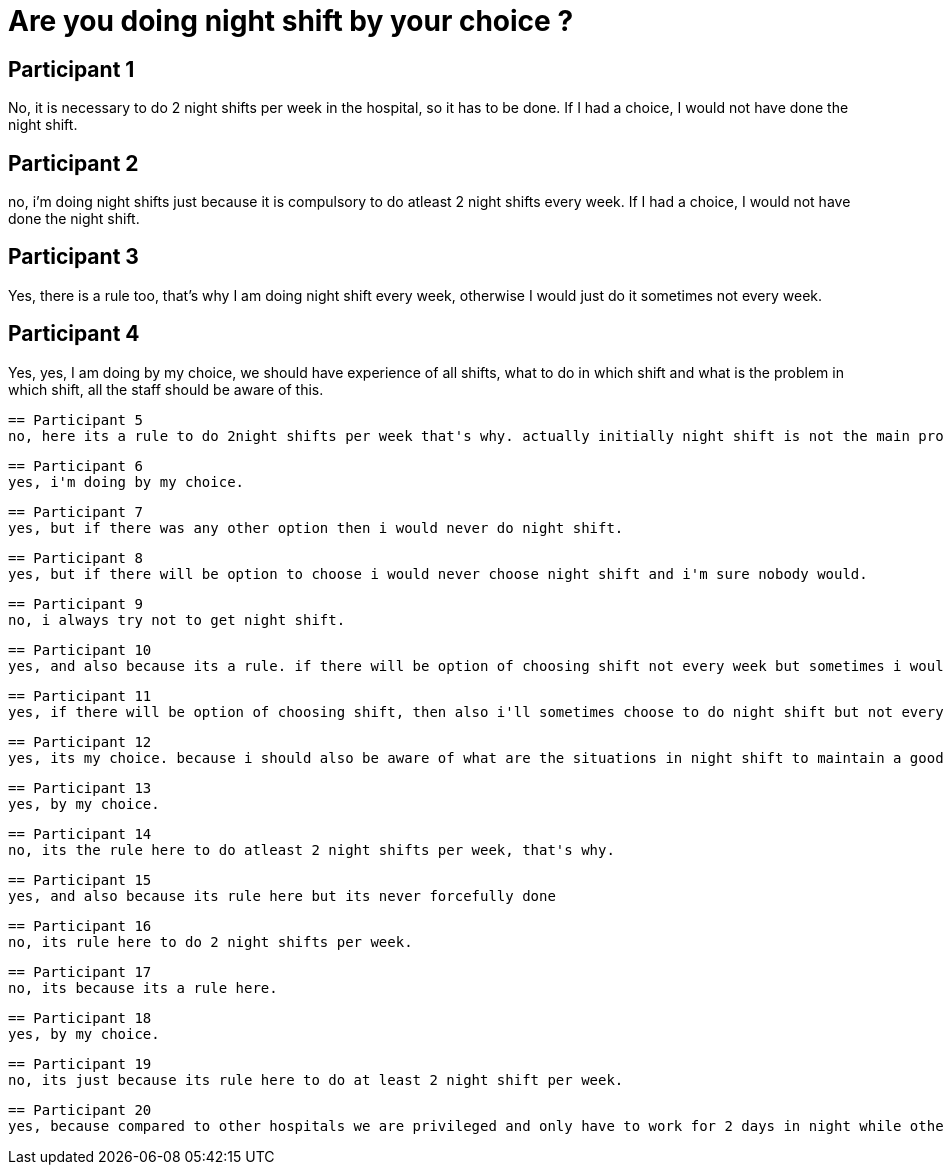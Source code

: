 = Are you doing night shift by your choice ?

== Participant 1
No, it is necessary to do 2 night shifts per week in the hospital, so it has to be done. If I had a choice, I would not have done the night shift.

== Participant 2
no, i'm doing night shifts just because it is compulsory to do atleast 2 night shifts every week. If I had a choice, I would not have done the night shift.

== Participant 3
Yes, there is a rule too, that's why I am doing night shift every week, otherwise I would just do it sometimes not every week.

== Participant 4
Yes, yes, I am doing by my choice, we should have experience of all shifts, what to do in which shift and what is the problem in which shift, all the staff should be aware of this.

 == Participant 5
 no, here its a rule to do 2night shifts per week that's why. actually initially night shift is not the main problem, the rotating shift is the problem that changes every 2nd day. if they would ask me to do 8 nights for a month in one go i'll do and stay relaxed for next 2 weeks of that month.

 == Participant 6
 yes, i'm doing by my choice.

 == Participant 7
 yes, but if there was any other option then i would never do night shift.

 == Participant 8
 yes, but if there will be option to choose i would never choose night shift and i'm sure nobody would.

 == Participant 9
 no, i always try not to get night shift.

 == Participant 10
 yes, and also because its a rule. if there will be option of choosing shift not every week but sometimes i would choose.

 == Participant 11
 yes, if there will be option of choosing shift, then also i'll sometimes choose to do night shift but not every week.

 == Participant 12
 yes, its my choice. because i should also be aware of what are the situations in night shift to maintain a good grip in my work.

 == Participant 13
 yes, by my choice.

 == Participant 14
 no, its the rule here to do atleast 2 night shifts per week, that's why.

 == Participant 15
 yes, and also because its rule here but its never forcefully done

 == Participant 16
 no, its rule here to do 2 night shifts per week.

 == Participant 17
 no, its because its a rule here.

 == Participant 18
 yes, by my choice.

 == Participant 19
 no, its just because its rule here to do at least 2 night shift per week.

 == Participant 20
 yes, because compared to other hospitals we are privileged and only have to work for 2 days in night while other hospitals asking for atleast 4 nights per week.